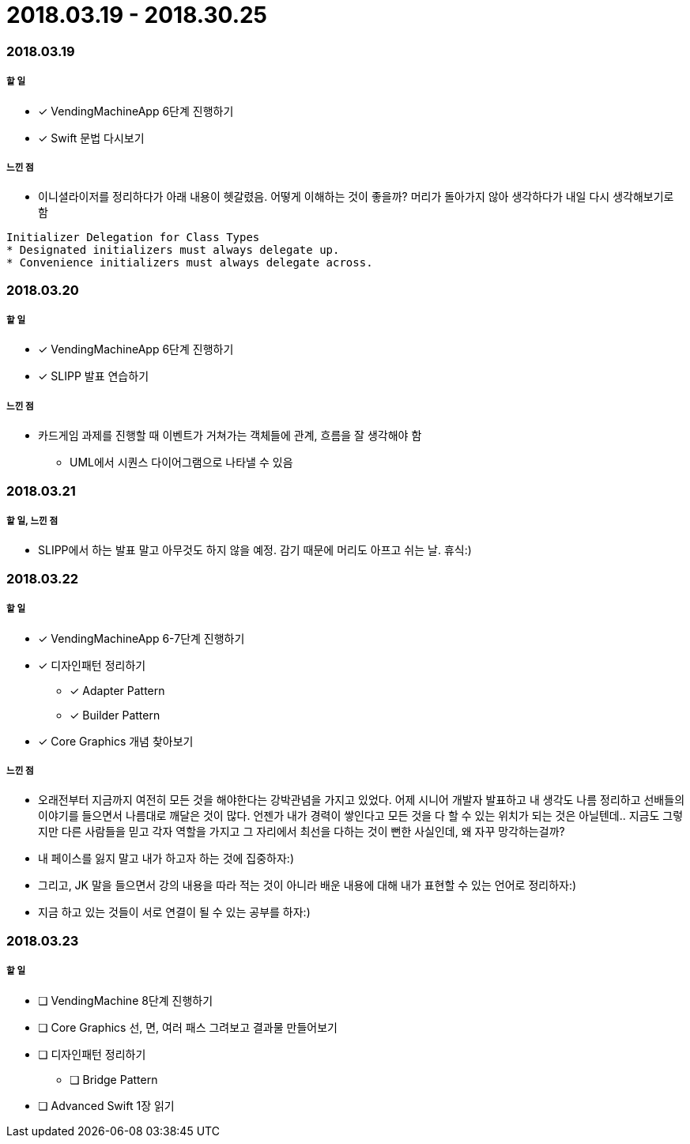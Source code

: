 = 2018.03.19 - 2018.30.25

=== 2018.03.19

===== 할 일
* [*] VendingMachineApp 6단계 진행하기
* [*] Swift 문법 다시보기

===== 느낀 점
* 이니셜라이저를 정리하다가 아래 내용이 헷갈렸음. 어떻게 이해하는 것이 좋을까? 머리가 돌아가지 않아 생각하다가 내일 다시 생각해보기로 함
----
Initializer Delegation for Class Types
* Designated initializers must always delegate up.
* Convenience initializers must always delegate across.
----

=== 2018.03.20

===== 할 일 
* [*] VendingMachineApp 6단계 진행하기
* [*] SLIPP 발표 연습하기

===== 느낀 점
* 카드게임 과제를 진행할 때 이벤트가 거쳐가는 객체들에 관계, 흐름을 잘 생각해야 함
** UML에서 시퀀스 다이어그램으로 나타낼 수 있음

=== 2018.03.21

===== 할 일, 느낀 점
* SLIPP에서 하는 발표 말고 아무것도 하지 않을 예정. 감기 때문에 머리도 아프고 쉬는 날. 휴식:)

=== 2018.03.22

===== 할 일
* [*] VendingMachineApp 6-7단계 진행하기
* [*] 디자인패턴 정리하기
** [*] Adapter Pattern
** [*] Builder Pattern
* [*] Core Graphics 개념 찾아보기

===== 느낀 점
* 오래전부터 지금까지 여전히 모든 것을 해야한다는 강박관념을 가지고 있었다. 어제 시니어 개발자 발표하고 내 생각도 나름 정리하고
선배들의 이야기를 들으면서 나름대로 깨달은 것이 많다. 언젠가 내가 경력이 쌓인다고 모든 것을 다 할 수 있는 위치가 되는 것은 아닐텐데.. 
지금도 그렇지만 다른 사람들을 믿고 각자 역할을 가지고 그 자리에서 최선을 다하는 것이 뻔한 사실인데, 왜 자꾸 망각하는걸까?
* 내 페이스를 잃지 말고 내가 하고자 하는 것에 집중하자:)
* 그리고, JK 말을 들으면서 강의 내용을 따라 적는 것이 아니라 배운 내용에 대해 내가 표현할 수 있는 언어로 정리하자:)
* 지금 하고 있는 것들이 서로 연결이 될 수 있는 공부를 하자:)

=== 2018.03.23

===== 할 일
* [ ] VendingMachine 8단계 진행하기
* [ ] Core Graphics 선, 면, 여러 패스 그려보고 결과물 만들어보기
* [ ] 디자인패턴 정리하기
** [ ] Bridge Pattern
* [ ] Advanced Swift 1장 읽기


